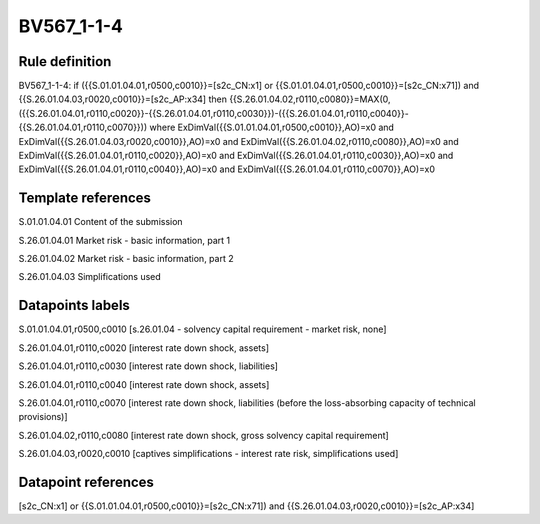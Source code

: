 ===========
BV567_1-1-4
===========

Rule definition
---------------

BV567_1-1-4: if ({{S.01.01.04.01,r0500,c0010}}=[s2c_CN:x1] or {{S.01.01.04.01,r0500,c0010}}=[s2c_CN:x71]) and {{S.26.01.04.03,r0020,c0010}}=[s2c_AP:x34] then {{S.26.01.04.02,r0110,c0080}}=MAX(0,({{S.26.01.04.01,r0110,c0020}}-{{S.26.01.04.01,r0110,c0030}})-({{S.26.01.04.01,r0110,c0040}}-{{S.26.01.04.01,r0110,c0070}})) where ExDimVal({{S.01.01.04.01,r0500,c0010}},AO)=x0 and ExDimVal({{S.26.01.04.03,r0020,c0010}},AO)=x0 and ExDimVal({{S.26.01.04.02,r0110,c0080}},AO)=x0 and ExDimVal({{S.26.01.04.01,r0110,c0020}},AO)=x0 and ExDimVal({{S.26.01.04.01,r0110,c0030}},AO)=x0 and ExDimVal({{S.26.01.04.01,r0110,c0040}},AO)=x0 and ExDimVal({{S.26.01.04.01,r0110,c0070}},AO)=x0


Template references
-------------------

S.01.01.04.01 Content of the submission

S.26.01.04.01 Market risk - basic information, part 1

S.26.01.04.02 Market risk - basic information, part 2

S.26.01.04.03 Simplifications used


Datapoints labels
-----------------

S.01.01.04.01,r0500,c0010 [s.26.01.04 - solvency capital requirement - market risk, none]

S.26.01.04.01,r0110,c0020 [interest rate down shock, assets]

S.26.01.04.01,r0110,c0030 [interest rate down shock, liabilities]

S.26.01.04.01,r0110,c0040 [interest rate down shock, assets]

S.26.01.04.01,r0110,c0070 [interest rate down shock, liabilities (before the loss-absorbing capacity of technical provisions)]

S.26.01.04.02,r0110,c0080 [interest rate down shock, gross solvency capital requirement]

S.26.01.04.03,r0020,c0010 [captives simplifications - interest rate risk, simplifications used]



Datapoint references
--------------------

[s2c_CN:x1] or {{S.01.01.04.01,r0500,c0010}}=[s2c_CN:x71]) and {{S.26.01.04.03,r0020,c0010}}=[s2c_AP:x34]